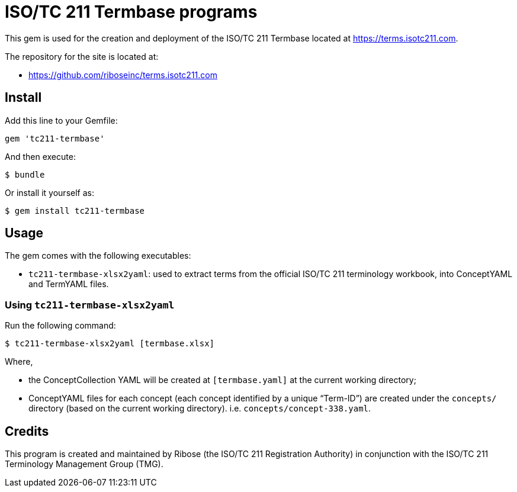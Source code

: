 = ISO/TC 211 Termbase programs

This gem is used for the creation and deployment of the ISO/TC 211 Termbase
located at https://terms.isotc211.com.

The repository for the site is located at:

* https://github.com/riboseinc/terms.isotc211.com

== Install

Add this line to your Gemfile:

[source,ruby]
----
gem 'tc211-termbase'
----

And then execute:

[source,sh]
----
$ bundle
----

Or install it yourself as:

[source,sh]
----
$ gem install tc211-termbase
----


== Usage

The gem comes with the following executables:

* `tc211-termbase-xlsx2yaml`: used to extract terms from the official
  ISO/TC 211 terminology workbook, into ConceptYAML and TermYAML files.


=== Using `tc211-termbase-xlsx2yaml`

Run the following command:

[source,sh]
----
$ tc211-termbase-xlsx2yaml [termbase.xlsx]
----

Where,

* the ConceptCollection YAML will be created at `[termbase.yaml]` at
  the current working directory;

* ConceptYAML files for each concept (each concept identified by a unique "`Term-ID`")
  are created under the `concepts/` directory (based on the current working directory).
  i.e. `concepts/concept-338.yaml`.


== Credits

This program is created and maintained by Ribose (the ISO/TC 211 Registration Authority)
in conjunction with the ISO/TC 211 Terminology Management Group (TMG).

